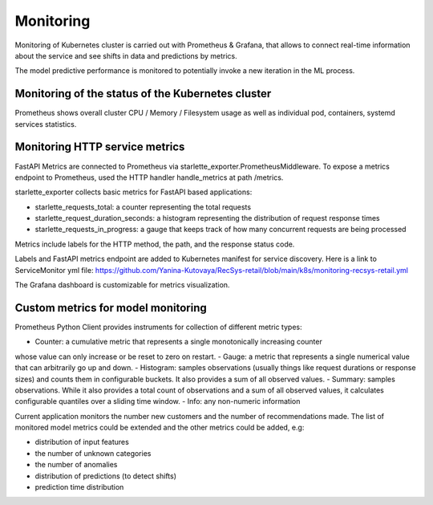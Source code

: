 Monitoring
==========
Monitoring of Kubernetes cluster is carried out with Prometheus & Grafana, 
that allows to connect real-time information about the service and see shifts in data and predictions by metrics.

The model predictive performance is monitored to potentially invoke a new iteration in the ML process.


Monitoring of the status of the Kubernetes cluster 
-------------------------------------------
Prometheus shows overall cluster CPU / Memory / Filesystem usage as well as individual pod, containers, systemd services statistics. 


Monitoring HTTP service metrics
--------------------------------

FastAPI Metrics are connected to Prometheus via starlette_exporter.PrometheusMiddleware.
To expose a metrics endpoint to Prometheus, used the HTTP handler handle_metrics at path /metrics.

starlette_exporter collects basic metrics for FastAPI based applications:

- starlette_requests_total: a counter representing the total requests
- starlette_request_duration_seconds: a histogram representing the distribution of request response times
- starlette_requests_in_progress: a gauge that keeps track of how many concurrent requests are being processed

Metrics include labels for the HTTP method, the path, and the response status code.

Labels and  FastAPI metrics endpoint are added to Kubernetes manifest for service discovery.
Here is a link to ServiceMonitor yml file: 
https://github.com/Yanina-Kutovaya/RecSys-retail/blob/main/k8s/monitoring-recsys-retail.yml

The Grafana dashboard is customizable for metrics visualization.


Custom metrics for model monitoring
------------------------------------

Prometheus Python Client provides instruments for collection of different metric types:

- Counter: a cumulative metric that represents a single monotonically increasing counter 
whose value can only increase or be reset to zero on restart.
- Gauge: a metric that represents a single numerical value that can arbitrarily go up and down.
- Histogram: samples observations (usually things like request durations or response sizes) and 
counts them in configurable buckets. It also provides a sum of all observed values.
- Summary: samples observations. While it also provides a total count of observations and 
a sum of all observed values, it calculates configurable quantiles over a sliding time window.
- Info: any non-numeric information

Current application monitors the number new customers and the number of recommendations made.
The list of monitored model metrics could be extended and the other metrics could be added, e.g:

- distribution of input features
- the number of unknown categories
- the number of anomalies
- distribution of predictions (to detect shifts)
- prediction time distribution
